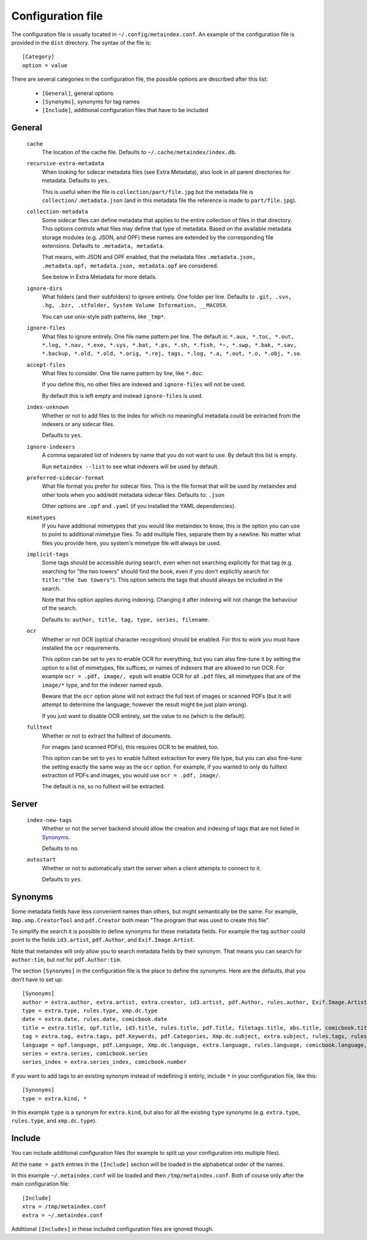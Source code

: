 Configuration file
------------------

The configuration file is usually located in ``~/.config/metaindex.conf``. An
example of the configuration file is provided in the ``dist`` directory.
The syntax of the file is::

  [Category]
  option = value

There are several categories in the configuration file, the possible
options are described after this list:

 - ``[General]``, general options
 - ``[Synonyms]``, synonyms for tag names
 - ``[Include]``, additional configuration files that have to be included


General
~~~~~~~

  ``cache``
    The location of the cache file. Defaults to
    ``~/.cache/metaindex/index.db``.

  ``recursive-extra-metadata``
    When looking for sidecar metadata files (see Extra Metadata), also
    look in all parent directories for metadata. Defaults to ``yes``.

    This is useful when the file is ``collection/part/file.jpg`` but the
    metadata file is ``collection/.metadata.json`` (and in this metadata
    file the reference is made to ``part/file.jpg``).

  ``collection-metadata``
    Some sidecar files can define metadata that applies to the entire
    collection of files in that directory. This options controls what
    files may define that type of metadata.
    Based on the available metadata storage modules (e.g. JSON, and OPF)
    these names are extended by the corresponding file extensions.
    Defaults to ``.metadata, metadata``.

    That means, with JSON and OPF enabled, that the metadata files
    ``.metadata.json, .metadata.opf, metadata.json, metadata.opf`` are
    considered.

    See below in Extra Metadata for more details.

  ``ignore-dirs``
    What folders (and their subfolders) to ignore entirely. One folder per
    line. Defaults to ``.git, .svn, .hg, .bzr, .stfolder, System Volume Information, __MACOSX``.
    
    You can use unix-style path patterns, like ``_tmp*``.

  ``ignore-files``
    What files to ignore entirely. One file name pattern per line. The
    default is: ``*.aux, *.toc, *.out, *.log, *.nav, *.exe, *.sys, *.bat, *.ps, *.sh, *.fish, *~, *.swp, *.bak, *.sav, *.backup, *.old, *.old, *.orig, *.rej, tags, *.log, *.a, *.out, *.o, *.obj, *.so``.

  ``accept-files``
    What files to consider. One file name pattern by line, like ``*.doc``.

    If you define this, no other files are indexed and ``ignore-files`` will
    not be used.

    By default this is left empty and instead ``ignore-files`` is used.

  ``index-unknown``
    Whether or not to add files to the index for which no meaningful
    metadata could be extracted from the indexers or any sidecar files.

    Defaults to ``yes``.

  ``ignore-indexers``
    A comma separated list of indexers by name that you do not want to use.
    By default this list is empty.

    Run ``metaindex --list`` to see what indexers will be used by default.

  ``preferred-sidecar-format``
    What file format you prefer for sidecar files. This is the file format
    that will be used by metaindex and other tools when you add/edit
    metadata sidecar files.
    Defaults to: ``.json``

    Other options are ``.opf`` and ``.yaml`` (if you installed the YAML
    dependencies).

  ``mimetypes``
    If you have additional mimetypes that you would like metaindex to know,
    this is the option you can use to point to additional mimetype files.
    To add multiple files, separate them by a newline. No matter what files
    you provide here, you system's mimetype file will always be used.

  ``implicit-tags``
    Some tags should be accessible during search, even when not searching
    explicitly for that tag (e.g. searching for "the two towers" should
    find the book, even if you don't explicitly search for ``title:"the
    two towers"``). This option selects the tags that should always be
    included in the search.

    Note that this option applies during indexing. Changing it after
    indexing will not change the behaviour of the search.

    Defaults to: ``author, title, tag, type, series, filename``.

  ``ocr``
    Whether or not OCR (optical character recognition) should be enabled.
    For this to work you must have installed the ``ocr`` requirements.

    This option can be set to ``yes`` to enable OCR for everything, but you
    can also fine-tune it by setting the option to a list of mimetypes,
    file suffices, or names of indexers that are allowed to run OCR. For
    example ``ocr = .pdf, image/, epub`` will enable OCR for all ``.pdf``
    files, all mimetypes that are of the ``image/*`` type, and for the
    indexer named ``epub``.

    Beware that the ``ocr`` option alone will not extract the full text of
    images or scanned PDFs (but it will attempt to determine the language;
    however the result might be just plain wrong).

    If you just want to disable OCR entirely, set the value to ``no``
    (which is the default).

  ``fulltext``
    Whether or not to extract the fulltext of documents.

    For images (and scanned PDFs), this requires OCR to be enabled, too.

    This option can be set to ``yes`` to enable fulltext extraction for
    every file type, but you can also fine-tune the setting exactly the
    same way as the ``ocr`` option. For example, if you wanted to only do
    fulltext extraction of PDFs and images, you would use ``ocr = .pdf,
    image/``.

    The default is ``no``, so no fulltext will be extracted.


Server
~~~~~~


  ``index-new-tags``
    Whether or not the server backend should allow the creation and indexing
    of tags that are not listed in `Synonyms`_.

    Defaults to ``no``.

  ``autostart``
    Whether or not to automatically start the server when a client attempts to
    connect to it.

    Defaults to ``yes``.


Synonyms
~~~~~~~~

Some metadata fields have less convenient names than others, but might
semantically be the same. For example, ``Xmp.xmp.CreatorTool`` and
``pdf.Creator`` both mean "The program that was used to create this file".

To simplify the search it is possible to define synonyms for these metadata fields.
For example the tag ``author`` could point to the fields ``id3.artist``,
``pdf.Author``, and ``Exif.Image.Artist``.

Note that metaindex will only allow you to search metadata fields by their
synonym. That means you can search for ``author:tim``, but not for
``pdf.Author:tim``.

The section ``[Synonyms]`` in the configuration file is the place to define
the synonyms. Here are the defaults, that you don’t have to set up::

  [Synonyms]
  author = extra.author, extra.artist, extra.creator, id3.artist, pdf.Author, rules.author, Exif.Image.Artist, comicbook.writer, xmp.dc.name
  type = extra.type, rules.type, xmp.dc.type
  date = extra.date, rules.date, comicbook.date
  title = extra.title, opf.title, id3.title, rules.title, pdf.Title, filetags.title, abs.title, comicbook.title, Xmp.dc.title
  tag = extra.tag, extra.tags, pdf.Keywords, pdf.Categories, Xmp.dc.subject, extra.subject, rules.tags, rules.tag, rules.subject, pdf.Subject, comicbook.tags, opf.subject
  language = opf.language, pdf.Language, Xmp.dc.language, extra.language, rules.language, comicbook.language, ocr.language
  series = extra.series, comicbook.series
  series_index = extra.series_index, comicbook.number

If you want to add tags to an existing synonym instead of redefining it
entirly, include ``*`` in your configuration file, like this::

  [Synonyms]
  type = extra.kind, *

In this example ``type`` is a synonym for ``extra.kind``, but also for all
the existing ``type`` synonyms (e.g. ``extra.type``, ``rules.type``, and
``xmp.dc.type``).


Include
~~~~~~~

You can include additional configuration files (for example to split up
your configuration into multiple files).

All the ``name = path`` entries in the ``[Include]`` section will be loaded
in the alphabetical order of the names.

In this example ``~/.metaindex.conf`` will be loaded and then
``/tmp/metaindex.conf``. Both of course only after the main configuration file::

  [Include]
  xtra = /tmp/metaindex.conf
  extra = ~/.metaindex.conf

Additional ``[Includes]`` in these included configuration files are ignored
though.


